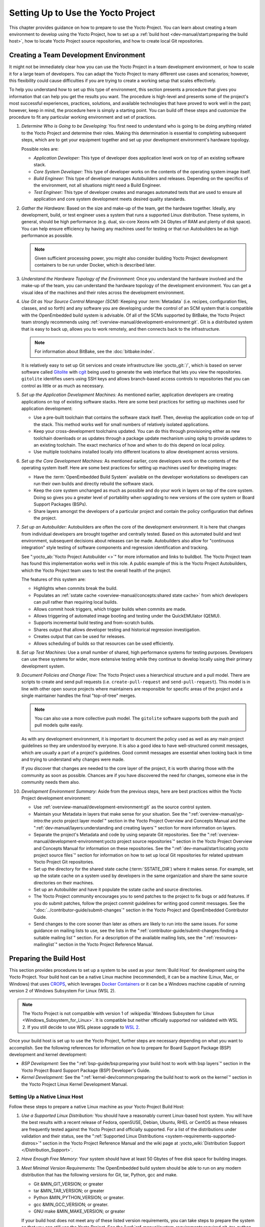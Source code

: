 .. SPDX-License-Identifier: CC-BY-SA-2.0-UK

***********************************
Setting Up to Use the Yocto Project
***********************************

This chapter provides guidance on how to prepare to use the Yocto
Project. You can learn about creating a team environment to develop
using the Yocto Project, how to set up a :ref:`build
host <dev-manual/start:preparing the build host>`, how to locate
Yocto Project source repositories, and how to create local Git
repositories.

Creating a Team Development Environment
=======================================

It might not be immediately clear how you can use the Yocto Project in a
team development environment, or how to scale it for a large team of
developers. You can adapt the Yocto Project to many different use cases
and scenarios; however, this flexibility could cause difficulties if you
are trying to create a working setup that scales effectively.

To help you understand how to set up this type of environment, this
section presents a procedure that gives you information that can help
you get the results you want. The procedure is high-level and presents
some of the project's most successful experiences, practices, solutions,
and available technologies that have proved to work well in the past;
however, keep in mind, the procedure here is simply a starting point.
You can build off these steps and customize the procedure to fit any
particular working environment and set of practices.

#.  *Determine Who is Going to be Developing:* You first need to
    understand who is going to be doing anything related to the Yocto
    Project and determine their roles. Making this determination is
    essential to completing subsequent steps, which are to get your
    equipment together and set up your development environment's
    hardware topology.

    Possible roles are:

    -  *Application Developer:* This type of developer does application
       level work on top of an existing software stack.

    -  *Core System Developer:* This type of developer works on the
       contents of the operating system image itself.

    -  *Build Engineer:* This type of developer manages Autobuilders and
       releases. Depending on the specifics of the environment, not all
       situations might need a Build Engineer.

    -  *Test Engineer:* This type of developer creates and manages
       automated tests that are used to ensure all application and core
       system development meets desired quality standards.

#.  *Gather the Hardware:* Based on the size and make-up of the team,
    get the hardware together. Ideally, any development, build, or test
    engineer uses a system that runs a supported Linux distribution.
    These systems, in general, should be high performance (e.g. dual,
    six-core Xeons with 24 Gbytes of RAM and plenty of disk space). You
    can help ensure efficiency by having any machines used for testing
    or that run Autobuilders be as high performance as possible.

    .. note::

       Given sufficient processing power, you might also consider
       building Yocto Project development containers to be run under
       Docker, which is described later.

#.  *Understand the Hardware Topology of the Environment:* Once you
    understand the hardware involved and the make-up of the team, you
    can understand the hardware topology of the development environment.
    You can get a visual idea of the machines and their roles across the
    development environment.

#.  *Use Git as Your Source Control Manager (SCM):* Keeping your
    :term:`Metadata` (i.e. recipes,
    configuration files, classes, and so forth) and any software you are
    developing under the control of an SCM system that is compatible
    with the OpenEmbedded build system is advisable. Of all of the SCMs
    supported by BitBake, the Yocto Project team strongly recommends using
    :ref:`overview-manual/development-environment:git`.
    Git is a distributed system
    that is easy to back up, allows you to work remotely, and then
    connects back to the infrastructure.

    .. note::

       For information about BitBake, see the
       :doc:`bitbake:index`.

    It is relatively easy to set up Git services and create infrastructure like
    :yocto_git:`/`, which is based on server software called
    `Gitolite <https://gitolite.com>`__
    with `cgit <https://git.zx2c4.com/cgit/about/>`__ being used to
    generate the web interface that lets you view the repositories.
    ``gitolite`` identifies users using SSH keys and allows
    branch-based access controls to repositories that you can control as
    little or as much as necessary.

#.  *Set up the Application Development Machines:* As mentioned earlier,
    application developers are creating applications on top of existing
    software stacks. Here are some best practices for setting up
    machines used for application development:

    -  Use a pre-built toolchain that contains the software stack
       itself. Then, develop the application code on top of the stack.
       This method works well for small numbers of relatively isolated
       applications.

    -  Keep your cross-development toolchains updated. You can do this
       through provisioning either as new toolchain downloads or as
       updates through a package update mechanism using ``opkg`` to
       provide updates to an existing toolchain. The exact mechanics of
       how and when to do this depend on local policy.

    -  Use multiple toolchains installed locally into different
       locations to allow development across versions.

#.  *Set up the Core Development Machines:* As mentioned earlier, core
    developers work on the contents of the operating system itself.
    Here are some best practices for setting up machines used for
    developing images:

    -  Have the :term:`OpenEmbedded Build System` available on
       the developer workstations so developers can run their own builds
       and directly rebuild the software stack.

    -  Keep the core system unchanged as much as possible and do your
       work in layers on top of the core system. Doing so gives you a
       greater level of portability when upgrading to new versions of
       the core system or Board Support Packages (BSPs).

    -  Share layers amongst the developers of a particular project and
       contain the policy configuration that defines the project.

#.  *Set up an Autobuilder:* Autobuilders are often the core of the
    development environment. It is here that changes from individual
    developers are brought together and centrally tested. Based on this
    automated build and test environment, subsequent decisions about
    releases can be made. Autobuilders also allow for "continuous
    integration" style testing of software components and regression
    identification and tracking.

    See ":yocto_ab:`Yocto Project Autobuilder <>`" for more
    information and links to buildbot. The Yocto Project team has found
    this implementation works well in this role. A public example of
    this is the Yocto Project Autobuilders, which the Yocto Project team
    uses to test the overall health of the project.

    The features of this system are:

    -  Highlights when commits break the build.

    -  Populates an :ref:`sstate
       cache <overview-manual/concepts:shared state cache>` from which
       developers can pull rather than requiring local builds.

    -  Allows commit hook triggers, which trigger builds when commits
       are made.

    -  Allows triggering of automated image booting and testing under
       the QuickEMUlator (QEMU).

    -  Supports incremental build testing and from-scratch builds.

    -  Shares output that allows developer testing and historical
       regression investigation.

    -  Creates output that can be used for releases.

    -  Allows scheduling of builds so that resources can be used
       efficiently.

#.  *Set up Test Machines:* Use a small number of shared, high
    performance systems for testing purposes. Developers can use these
    systems for wider, more extensive testing while they continue to
    develop locally using their primary development system.

#.  *Document Policies and Change Flow:* The Yocto Project uses a
    hierarchical structure and a pull model. There are scripts to create and
    send pull requests (i.e. ``create-pull-request`` and
    ``send-pull-request``). This model is in line with other open source
    projects where maintainers are responsible for specific areas of the
    project and a single maintainer handles the final "top-of-tree"
    merges.

    .. note::

       You can also use a more collective push model. The ``gitolite``
       software supports both the push and pull models quite easily.

    As with any development environment, it is important to document the
    policy used as well as any main project guidelines so they are
    understood by everyone. It is also a good idea to have
    well-structured commit messages, which are usually a part of a
    project's guidelines. Good commit messages are essential when
    looking back in time and trying to understand why changes were made.

    If you discover that changes are needed to the core layer of the
    project, it is worth sharing those with the community as soon as
    possible. Chances are if you have discovered the need for changes,
    someone else in the community needs them also.

#.  *Development Environment Summary:* Aside from the previous steps,
    here are best practices within the Yocto Project development
    environment:

    -  Use :ref:`overview-manual/development-environment:git` as the source control
       system.

    -  Maintain your Metadata in layers that make sense for your
       situation. See the ":ref:`overview-manual/yp-intro:the yocto project layer model`"
       section in the Yocto Project Overview and Concepts Manual and the
       ":ref:`dev-manual/layers:understanding and creating layers`"
       section for more information on layers.

    -  Separate the project's Metadata and code by using separate Git
       repositories. See the ":ref:`overview-manual/development-environment:yocto project source repositories`"
       section in the Yocto Project Overview and Concepts Manual for
       information on these repositories. See the
       ":ref:`dev-manual/start:locating yocto project source files`"
       section for information on how to set up local Git repositories
       for related upstream Yocto Project Git repositories.

    -  Set up the directory for the shared state cache
       (:term:`SSTATE_DIR`) where
       it makes sense. For example, set up the sstate cache on a system
       used by developers in the same organization and share the same
       source directories on their machines.

    -  Set up an Autobuilder and have it populate the sstate cache and
       source directories.

    -  The Yocto Project community encourages you to send patches to the
       project to fix bugs or add features. If you do submit patches,
       follow the project commit guidelines for writing good commit
       messages. See the ":doc:`../contributor-guide/submit-changes`"
       section in the Yocto Project and OpenEmbedded Contributor Guide.

    -  Send changes to the core sooner than later as others are likely
       to run into the same issues. For some guidance on mailing lists
       to use, see the lists in the
       ":ref:`contributor-guide/submit-changes:finding a suitable mailing list`"
       section. For a description
       of the available mailing lists, see the ":ref:`resources-mailinglist`" section in
       the Yocto Project Reference Manual.

Preparing the Build Host
========================

This section provides procedures to set up a system to be used as your
:term:`Build Host` for
development using the Yocto Project. Your build host can be a native
Linux machine (recommended), it can be a machine (Linux, Mac, or
Windows) that uses `CROPS <https://github.com/crops/poky-container>`__,
which leverages `Docker Containers <https://www.docker.com/>`__ or it
can be a Windows machine capable of running version 2 of Windows Subsystem
For Linux (WSL 2).

.. note::

   The Yocto Project is not compatible with version 1 of
   :wikipedia:`Windows Subsystem for Linux <Windows_Subsystem_for_Linux>`.
   It is compatible but neither officially supported nor validated with
   WSL 2. If you still decide to use WSL please upgrade to
   `WSL 2 <https://learn.microsoft.com/en-us/windows/wsl/install>`__.

Once your build host is set up to use the Yocto Project, further steps
are necessary depending on what you want to accomplish. See the
following references for information on how to prepare for Board Support
Package (BSP) development and kernel development:

-  *BSP Development:* See the ":ref:`bsp-guide/bsp:preparing your build host to work with bsp layers`"
   section in the Yocto Project Board Support Package (BSP) Developer's
   Guide.

-  *Kernel Development:* See the ":ref:`kernel-dev/common:preparing the build host to work on the kernel`"
   section in the Yocto Project Linux Kernel Development Manual.

Setting Up a Native Linux Host
------------------------------

Follow these steps to prepare a native Linux machine as your Yocto
Project Build Host:

#. *Use a Supported Linux Distribution:* You should have a reasonably
   current Linux-based host system. You will have the best results with
   a recent release of Fedora, openSUSE, Debian, Ubuntu, RHEL or CentOS
   as these releases are frequently tested against the Yocto Project and
   officially supported. For a list of the distributions under
   validation and their status, see the ":ref:`Supported Linux
   Distributions <system-requirements-supported-distros>`"
   section in the Yocto Project Reference Manual and the wiki page at
   :yocto_wiki:`Distribution Support </Distribution_Support>`.

#. *Have Enough Free Memory:* Your system should have at least 50 Gbytes
   of free disk space for building images.

#. *Meet Minimal Version Requirements:* The OpenEmbedded build system
   should be able to run on any modern distribution that has the
   following versions for Git, tar, Python, gcc and make.

   -  Git &MIN_GIT_VERSION; or greater

   -  tar &MIN_TAR_VERSION; or greater

   -  Python &MIN_PYTHON_VERSION; or greater.

   -  gcc &MIN_GCC_VERSION; or greater.

   -  GNU make &MIN_MAKE_VERSION; or greater

   If your build host does not meet any of these listed version
   requirements, you can take steps to prepare the system so that you
   can still use the Yocto Project. See the
   ":ref:`ref-manual/system-requirements:required git, tar, python, make and gcc versions`"
   section in the Yocto Project Reference Manual for information.

#. *Install Development Host Packages:* Required development host
   packages vary depending on your build host and what you want to do
   with the Yocto Project. Collectively, the number of required packages
   is large if you want to be able to cover all cases.

   For lists of required packages for all scenarios, see the
   ":ref:`ref-manual/system-requirements:required packages for the build host`"
   section in the Yocto Project Reference Manual.

Once you have completed the previous steps, you are ready to continue
using a given development path on your native Linux machine. If you are
going to use BitBake, see the
":ref:`dev-manual/start:cloning the \`\`poky\`\` repository`"
section. If you are going
to use the Extensible SDK, see the ":doc:`/sdk-manual/extensible`" Chapter in the Yocto
Project Application Development and the Extensible Software Development
Kit (eSDK) manual. If you want to work on the kernel, see the :doc:`/kernel-dev/index`. If you are going to use
Toaster, see the ":doc:`/toaster-manual/setup-and-use`"
section in the Toaster User Manual. If you are a VSCode user, you can configure
the `Yocto Project BitBake
<https://marketplace.visualstudio.com/items?itemName=yocto-project.yocto-bitbake>`__
extension accordingly.

Setting Up to Use CROss PlatformS (CROPS)
-----------------------------------------

With `CROPS <https://github.com/crops/poky-container>`__, which
leverages `Docker Containers <https://www.docker.com/>`__, you can
create a Yocto Project development environment that is operating system
agnostic. You can set up a container in which you can develop using the
Yocto Project on a Windows, Mac, or Linux machine.

Follow these general steps to prepare a Windows, Mac, or Linux machine
as your Yocto Project build host:

#. *Determine What Your Build Host Needs:*
   `Docker <https://www.docker.com/what-docker>`__ is a software
   container platform that you need to install on the build host.
   Depending on your build host, you might have to install different
   software to support Docker containers. Go to the Docker installation
   page and read about the platform requirements in "`Supported
   Platforms <https://docs.docker.com/engine/install/#supported-platforms>`__"
   your build host needs to run containers.

#. *Choose What To Install:* Depending on whether or not your build host
   meets system requirements, you need to install "Docker CE Stable" or
   the "Docker Toolbox". Most situations call for Docker CE. However, if
   you have a build host that does not meet requirements (e.g.
   Pre-Windows 10 or Windows 10 "Home" version), you must install Docker
   Toolbox instead.

#. *Go to the Install Site for Your Platform:* Click the link for the
   Docker edition associated with your build host's native software. For
   example, if your build host is running Microsoft Windows Version 10
   and you want the Docker CE Stable edition, click that link under
   "Supported Platforms".

#. *Install the Software:* Once you have understood all the
   pre-requisites, you can download and install the appropriate
   software. Follow the instructions for your specific machine and the
   type of the software you need to install:

   -  Install `Docker Desktop on
      Windows <https://docs.docker.com/docker-for-windows/install/#install-docker-desktop-on-windows>`__
      for Windows build hosts that meet requirements.

   -  Install `Docker Desktop on
      MacOs <https://docs.docker.com/docker-for-mac/install/#install-and-run-docker-desktop-on-mac>`__
      for Mac build hosts that meet requirements.

   -  Install `Docker Engine on
      CentOS <https://docs.docker.com/engine/install/centos/>`__
      for Linux build hosts running the CentOS distribution.

   -  Install `Docker Engine on
      Debian <https://docs.docker.com/engine/install/debian/>`__
      for Linux build hosts running the Debian distribution.

   -  Install `Docker Engine for
      Fedora <https://docs.docker.com/engine/install/fedora/>`__
      for Linux build hosts running the Fedora distribution.

   -  Install `Docker Engine for
      Ubuntu <https://docs.docker.com/engine/install/ubuntu/>`__
      for Linux build hosts running the Ubuntu distribution.

#. *Optionally Orient Yourself With Docker:* If you are unfamiliar with
   Docker and the container concept, you can learn more here -
   https://docs.docker.com/get-started/.

#. *Launch Docker or Docker Toolbox:* You should be able to launch
   Docker or the Docker Toolbox and have a terminal shell on your
   development host.

#. *Set Up the Containers to Use the Yocto Project:* Go to
   https://github.com/crops/docker-win-mac-docs/wiki and follow
   the directions for your particular build host (i.e. Linux, Mac, or
   Windows).

   Once you complete the setup instructions for your machine, you have
   the Poky, Extensible SDK, and Toaster containers available. You can
   click those links from the page and learn more about using each of
   those containers.

Once you have a container set up, everything is in place to develop just
as if you were running on a native Linux machine. If you are going to
use the Poky container, see the
":ref:`dev-manual/start:cloning the \`\`poky\`\` repository`"
section. If you are going to use the Extensible SDK container, see the
":doc:`/sdk-manual/extensible`" Chapter in the Yocto
Project Application Development and the Extensible Software Development
Kit (eSDK) manual. If you are going to use the Toaster container, see
the ":doc:`/toaster-manual/setup-and-use`"
section in the Toaster User Manual. If you are a VSCode user, you can configure
the `Yocto Project BitBake
<https://marketplace.visualstudio.com/items?itemName=yocto-project.yocto-bitbake>`__
extension accordingly.

Setting Up to Use Windows Subsystem For Linux (WSL 2)
-----------------------------------------------------

With `Windows Subsystem for Linux (WSL 2)
<https://learn.microsoft.com/en-us/windows/wsl/>`__,
you can create a Yocto Project development environment that allows you
to build on Windows. You can set up a Linux distribution inside Windows
in which you can develop using the Yocto Project.

Follow these general steps to prepare a Windows machine using WSL 2 as
your Yocto Project build host:

#. *Make sure your Windows machine is capable of running WSL 2:*

   While all Windows 11 and Windows Server 2022 builds support WSL 2,
   the first versions of Windows 10 and Windows Server 2019 didn't.
   Check the minimum build numbers for `Windows 10
   <https://learn.microsoft.com/en-us/windows/wsl/install-manual#step-2---check-requirements-for-running-wsl-2>`__
   and for `Windows Server 2019
   <https://learn.microsoft.com/en-us/windows/wsl/install-on-server>`__.

   To check which build version you are running, you may open a command
   prompt on Windows and execute the command "ver"::

      C:\Users\myuser> ver

      Microsoft Windows [Version 10.0.19041.153]

#. *Install the Linux distribution of your choice inside WSL 2:*
   Once you know your version of Windows supports WSL 2, you can
   install the distribution of your choice from the Microsoft Store.
   Open the Microsoft Store and search for Linux. While there are
   several Linux distributions available, the assumption is that your
   pick will be one of the distributions supported by the Yocto Project
   as stated on the instructions for using a native Linux host. After
   making your selection, simply click "Get" to download and install the
   distribution.

#. *Check which Linux distribution WSL 2 is using:* Open a Windows
   PowerShell and run::

      C:\WINDOWS\system32> wsl -l -v
      NAME    STATE   VERSION
      *Ubuntu Running 2

   Note that WSL 2 supports running as many different Linux distributions
   as you want to install.

#. *Optionally Get Familiar with WSL:* You can learn more on
   https://docs.microsoft.com/en-us/windows/wsl/wsl2-about.

#. *Launch your WSL Distibution:* From the Windows start menu simply
   launch your WSL distribution just like any other application.

#. *Optimize your WSL 2 storage often:* Due to the way storage is
   handled on WSL 2, the storage space used by the underlying Linux
   distribution is not reflected immediately, and since BitBake heavily
   uses storage, after several builds, you may be unaware you are
   running out of space. As WSL 2 uses a VHDX file for storage, this issue
   can be easily avoided by regularly optimizing this file in a manual way:

   1. *Find the location of your VHDX file:*

      First you need to find the distro app package directory, to achieve this
      open a Windows Powershell as Administrator and run::

         C:\WINDOWS\system32> Get-AppxPackage -Name "*Ubuntu*" | Select PackageFamilyName
         PackageFamilyName
         -----------------
         CanonicalGroupLimited.UbuntuonWindows_79abcdefgh


      You should now
      replace the PackageFamilyName and your user on the following path
      to find your VHDX file::

         ls C:\Users\myuser\AppData\Local\Packages\CanonicalGroupLimited.UbuntuonWindows_79abcdefgh\LocalState\
         Mode                 LastWriteTime         Length Name
         -a----         3/14/2020   9:52 PM    57418973184 ext4.vhdx

      Your VHDX file path is:
      ``C:\Users\myuser\AppData\Local\Packages\CanonicalGroupLimited.UbuntuonWindows_79abcdefgh\LocalState\ext4.vhdx``

   2a. *Optimize your VHDX file using Windows Powershell:*

       To use the ``optimize-vhd`` cmdlet below, first install the Hyper-V
       option on Windows. Then, open a Windows Powershell as Administrator to
       optimize your VHDX file, shutting down WSL first::

         C:\WINDOWS\system32> wsl --shutdown
         C:\WINDOWS\system32> optimize-vhd -Path C:\Users\myuser\AppData\Local\Packages\CanonicalGroupLimited.UbuntuonWindows_79abcdefgh\LocalState\ext4.vhdx -Mode full

       A progress bar should be shown while optimizing the
       VHDX file, and storage should now be reflected correctly on the
       Windows Explorer.

   2b. *Optimize your VHDX file using DiskPart:*

       The ``optimize-vhd`` cmdlet noted in step 2a above is provided by
       Hyper-V. Not all SKUs of Windows can install Hyper-V. As an alternative,
       use the DiskPart tool. To start, open a Windows command prompt as
       Administrator to optimize your VHDX file, shutting down WSL first::

         C:\WINDOWS\system32> wsl --shutdown
         C:\WINDOWS\system32> diskpart

         DISKPART> select vdisk file="<path_to_VHDX_file>"
         DISKPART> attach vdisk readonly
         DISKPART> compact vdisk
         DISKPART> detach
         DISKPART> exit

.. note::

   The current implementation of WSL 2 does not have out-of-the-box
   access to external devices such as those connected through a USB
   port, but it automatically mounts your ``C:`` drive on ``/mnt/c/``
   (and others), which you can use to share deploy artifacts to be later
   flashed on hardware through Windows, but your :term:`Build Directory`
   should not reside inside this mountpoint.

Once you have WSL 2 set up, everything is in place to develop just as if
you were running on a native Linux machine. If you are going to use the
Extensible SDK container, see the ":doc:`/sdk-manual/extensible`" Chapter in the Yocto
Project Application Development and the Extensible Software Development
Kit (eSDK) manual. If you are going to use the Toaster container, see
the ":doc:`/toaster-manual/setup-and-use`"
section in the Toaster User Manual. If you are a VSCode user, you can configure
the `Yocto Project BitBake
<https://marketplace.visualstudio.com/items?itemName=yocto-project.yocto-bitbake>`__
extension accordingly.

Locating Yocto Project Source Files
===================================

This section shows you how to locate, fetch and configure the source
files you'll need to work with the Yocto Project.

.. note::

   -  For concepts and introductory information about Git as it is used
      in the Yocto Project, see the ":ref:`overview-manual/development-environment:git`"
      section in the Yocto Project Overview and Concepts Manual.

   -  For concepts on Yocto Project source repositories, see the
      ":ref:`overview-manual/development-environment:yocto project source repositories`"
      section in the Yocto Project Overview and Concepts Manual."

Accessing Source Repositories
-----------------------------

Working from a copy of the upstream :ref:`dev-manual/start:accessing source repositories` is the
preferred method for obtaining and using a Yocto Project release. You
can view the Yocto Project Source Repositories at
:yocto_git:`/`. In particular, you can find the ``poky``
repository at :yocto_git:`/poky`.

Use the following procedure to locate the latest upstream copy of the
``poky`` Git repository:

#. *Access Repositories:* Open a browser and go to
   :yocto_git:`/` to access the GUI-based interface into the
   Yocto Project source repositories.

#. *Select the Repository:* Click on the repository in which you are
   interested (e.g. ``poky``).

#. *Find the URL Used to Clone the Repository:* At the bottom of the
   page, note the URL used to clone that repository
   (e.g. :yocto_git:`/poky`).

   .. note::

      For information on cloning a repository, see the
      ":ref:`dev-manual/start:cloning the \`\`poky\`\` repository`" section.

Accessing Source Archives
-------------------------

The Yocto Project also provides source archives of its releases, which
are available on :yocto_dl:`/releases/yocto/`. Then, choose the subdirectory
containing the release you wish to use, for example
:yocto_dl:`&DISTRO_REL_LATEST_TAG; </releases/yocto/&DISTRO_REL_LATEST_TAG;/>`.

You will find there source archives of individual components (if you wish
to use them individually), and of the corresponding Poky release bundling
a selection of these components.

.. note::

   The recommended method for accessing Yocto Project components is to
   use Git to clone the upstream repository and work from within that
   locally cloned repository.

Using the Downloads Page
------------------------

The :yocto_home:`Yocto Project Website <>` uses a "RELEASES" page
from which you can locate and download tarballs of any Yocto Project
release. Rather than Git repositories, these files represent snapshot
tarballs similar to the tarballs located in the Index of Releases
described in the ":ref:`dev-manual/start:accessing source archives`" section.

#. *Go to the Yocto Project Website:* Open The
   :yocto_home:`Yocto Project Website <>` in your browser.

#. *Get to the Downloads Area:* Select the "RELEASES" item from the
   pull-down "DEVELOPMENT" tab menu near the top of the page.

#. *Select a Yocto Project Release:* On the top of the "RELEASE" page currently
   supported releases are displayed, further down past supported Yocto Project
   releases are visible. The "Download" links in the rows of the table there
   will lead to the download tarballs for the release.

   .. note::

      For a "map" of Yocto Project releases to version numbers, see the
      :yocto_wiki:`Releases </Releases>` wiki page.

   You can use the "RELEASE ARCHIVE" link to reveal a menu of all Yocto
   Project releases.

#. *Download Tools or Board Support Packages (BSPs):* Next to the tarballs you
   will find download tools or BSPs as well. Just select a Yocto Project
   release and look for what you need.

Cloning and Checking Out Branches
=================================

To use the Yocto Project for development, you need a release locally
installed on your development system. This locally installed set of
files is referred to as the :term:`Source Directory`
in the Yocto Project documentation.

The preferred method of creating your Source Directory is by using
:ref:`overview-manual/development-environment:git` to clone a local copy of the upstream
``poky`` repository. Working from a cloned copy of the upstream
repository allows you to contribute back into the Yocto Project or to
simply work with the latest software on a development branch. Because
Git maintains and creates an upstream repository with a complete history
of changes and you are working with a local clone of that repository,
you have access to all the Yocto Project development branches and tag
names used in the upstream repository.

Cloning the ``poky`` Repository
-------------------------------

Follow these steps to create a local version of the upstream
:term:`Poky` Git repository.

#. *Set Your Directory:* Change your working directory to where you want
   to create your local copy of ``poky``.

#. *Clone the Repository:* The following example command clones the
   ``poky`` repository and uses the default name "poky" for your local
   repository::

      $ git clone git://git.yoctoproject.org/poky
      Cloning into 'poky'...
      remote: Counting objects: 432160, done.
      remote: Compressing objects: 100% (102056/102056), done.
      remote: Total 432160 (delta 323116), reused 432037 (delta 323000)
      Receiving objects: 100% (432160/432160), 153.81 MiB | 8.54 MiB/s, done.
      Resolving deltas: 100% (323116/323116), done.
      Checking connectivity... done.

   Unless you
   specify a specific development branch or tag name, Git clones the
   "master" branch, which results in a snapshot of the latest
   development changes for "master". For information on how to check out
   a specific development branch or on how to check out a local branch
   based on a tag name, see the
   ":ref:`dev-manual/start:checking out by branch in poky`" and
   ":ref:`dev-manual/start:checking out by tag in poky`" sections, respectively.

   Once the local repository is created, you can change to that
   directory and check its status. The ``master`` branch is checked out
   by default::

      $ cd poky
      $ git status
      On branch master
      Your branch is up-to-date with 'origin/master'.
      nothing to commit, working directory clean
      $ git branch
      * master

   Your local repository of poky is identical to the
   upstream poky repository at the time from which it was cloned. As you
   work with the local branch, you can periodically use the
   ``git pull --rebase`` command to be sure you are up-to-date
   with the upstream branch.

Checking Out by Branch in Poky
------------------------------

When you clone the upstream poky repository, you have access to all its
development branches. Each development branch in a repository is unique
as it forks off the "master" branch. To see and use the files of a
particular development branch locally, you need to know the branch name
and then specifically check out that development branch.

.. note::

   Checking out an active development branch by branch name gives you a
   snapshot of that particular branch at the time you check it out.
   Further development on top of the branch that occurs after check it
   out can occur.

#. *Switch to the Poky Directory:* If you have a local poky Git
   repository, switch to that directory. If you do not have the local
   copy of poky, see the
   ":ref:`dev-manual/start:cloning the \`\`poky\`\` repository`"
   section.

#. *Determine Existing Branch Names:*
   ::

      $ git branch -a
      * master
      remotes/origin/1.1_M1
      remotes/origin/1.1_M2
      remotes/origin/1.1_M3
      remotes/origin/1.1_M4
      remotes/origin/1.2_M1
      remotes/origin/1.2_M2
      remotes/origin/1.2_M3
      . . .
      remotes/origin/thud
      remotes/origin/thud-next
      remotes/origin/warrior
      remotes/origin/warrior-next
      remotes/origin/zeus
      remotes/origin/zeus-next
      ... and so on ...

#. *Check out the Branch:* Check out the development branch in which you
   want to work. For example, to access the files for the Yocto Project
   &DISTRO; Release (&DISTRO_NAME;), use the following command::

      $ git checkout -b &DISTRO_NAME_NO_CAP; origin/&DISTRO_NAME_NO_CAP;
      Branch &DISTRO_NAME_NO_CAP; set up to track remote branch &DISTRO_NAME_NO_CAP; from origin.
      Switched to a new branch '&DISTRO_NAME_NO_CAP;'

   The previous command checks out the "&DISTRO_NAME_NO_CAP;" development
   branch and reports that the branch is tracking the upstream
   "origin/&DISTRO_NAME_NO_CAP;" branch.

   The following command displays the branches that are now part of your
   local poky repository. The asterisk character indicates the branch
   that is currently checked out for work::

      $ git branch
        master
        * &DISTRO_NAME_NO_CAP;

Checking Out by Tag in Poky
---------------------------

Similar to branches, the upstream repository uses tags to mark specific
commits associated with significant points in a development branch (i.e.
a release point or stage of a release). You might want to set up a local
branch based on one of those points in the repository. The process is
similar to checking out by branch name except you use tag names.

.. note::

   Checking out a branch based on a tag gives you a stable set of files
   not affected by development on the branch above the tag.

#. *Switch to the Poky Directory:* If you have a local poky Git
   repository, switch to that directory. If you do not have the local
   copy of poky, see the
   ":ref:`dev-manual/start:cloning the \`\`poky\`\` repository`"
   section.

#. *Fetch the Tag Names:* To checkout the branch based on a tag name,
   you need to fetch the upstream tags into your local repository::

      $ git fetch --tags
      $

#. *List the Tag Names:* You can list the tag names now::

      $ git tag
      1.1_M1.final
      1.1_M1.rc1
      1.1_M1.rc2
      1.1_M2.final
      1.1_M2.rc1
         .
         .
         .
      yocto-2.5
      yocto-2.5.1
      yocto-2.5.2
      yocto-2.5.3
      yocto-2.6
      yocto-2.6.1
      yocto-2.6.2
      yocto-2.7
      yocto_1.5_M5.rc8


#. *Check out the Branch:*
   ::

      $ git checkout tags/yocto-&DISTRO; -b my_yocto_&DISTRO;
      Switched to a new branch 'my_yocto_&DISTRO;'
      $ git branch
        master
      * my_yocto_&DISTRO;

   The previous command creates and
   checks out a local branch named "my_yocto_&DISTRO;", which is based on
   the commit in the upstream poky repository that has the same tag. In
   this example, the files you have available locally as a result of the
   ``checkout`` command are a snapshot of the "&DISTRO_NAME_NO_CAP;"
   development branch at the point where Yocto Project &DISTRO; was
   released.

